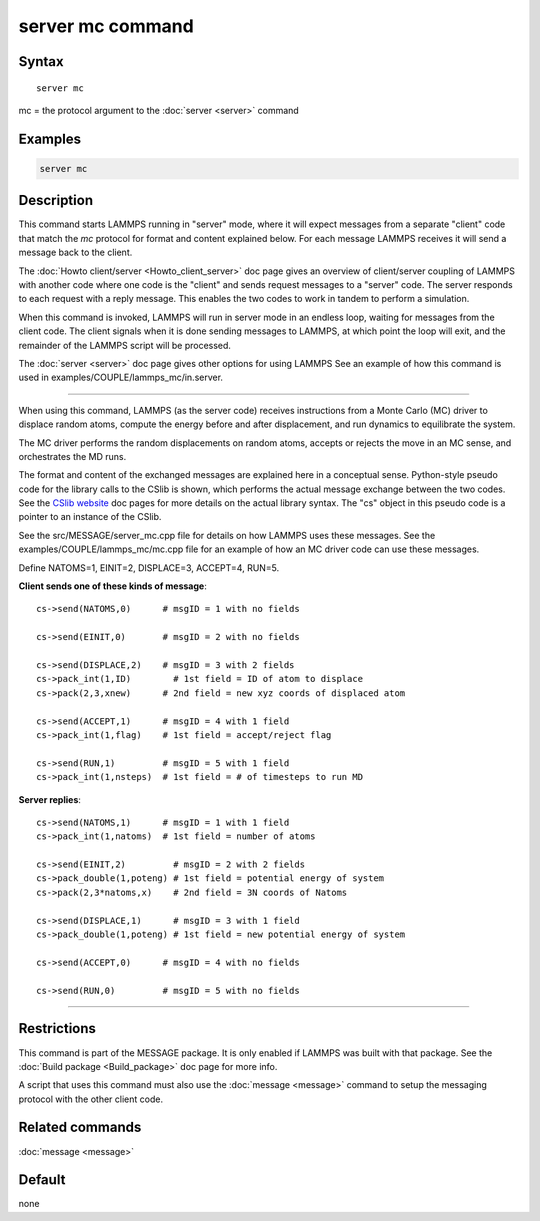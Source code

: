 .. index:: server mc

server mc command
=================

Syntax
""""""

.. parsed-literal::

   server mc

mc = the protocol argument to the :doc:`server <server>` command

Examples
""""""""

.. code-block:: LAMMPS

   server mc

Description
"""""""""""

This command starts LAMMPS running in "server" mode, where it will
expect messages from a separate "client" code that match the *mc*
protocol for format and content explained below.  For each message
LAMMPS receives it will send a message back to the client.

The :doc:`Howto client/server <Howto_client_server>` doc page gives an
overview of client/server coupling of LAMMPS with another code where
one code is the "client" and sends request messages to a "server"
code.  The server responds to each request with a reply message.  This
enables the two codes to work in tandem to perform a simulation.

When this command is invoked, LAMMPS will run in server mode in an
endless loop, waiting for messages from the client code.  The client
signals when it is done sending messages to LAMMPS, at which point the
loop will exit, and the remainder of the LAMMPS script will be
processed.

The :doc:`server <server>` doc page gives other options for using LAMMPS
See an example of how this command is used in
examples/COUPLE/lammps_mc/in.server.

----------

When using this command, LAMMPS (as the server code) receives
instructions from a Monte Carlo (MC) driver to displace random atoms,
compute the energy before and after displacement, and run dynamics to
equilibrate the system.

The MC driver performs the random displacements on random atoms,
accepts or rejects the move in an MC sense, and orchestrates the MD
runs.

The format and content of the exchanged messages are explained here in
a conceptual sense.  Python-style pseudo code for the library calls to
the CSlib is shown, which performs the actual message exchange between
the two codes.  See the `CSlib website <https://cslib.sandia.gov>`_ doc
pages for more details on the actual library syntax.  The "cs" object
in this pseudo code is a pointer to an instance of the CSlib.

See the src/MESSAGE/server_mc.cpp file for details on how LAMMPS uses
these messages.  See the examples/COUPLE/lammps_mc/mc.cpp file for an
example of how an MC driver code can use these messages.

Define NATOMS=1, EINIT=2, DISPLACE=3, ACCEPT=4, RUN=5.

**Client sends one of these kinds of message**\ :

.. parsed-literal::

   cs->send(NATOMS,0)      # msgID = 1 with no fields

   cs->send(EINIT,0)       # msgID = 2 with no fields

   cs->send(DISPLACE,2)    # msgID = 3 with 2 fields
   cs->pack_int(1,ID)        # 1st field = ID of atom to displace
   cs->pack(2,3,xnew)      # 2nd field = new xyz coords of displaced atom

   cs->send(ACCEPT,1)      # msgID = 4 with 1 field
   cs->pack_int(1,flag)    # 1st field = accept/reject flag

   cs->send(RUN,1)         # msgID = 5 with 1 field
   cs->pack_int(1,nsteps)  # 1st field = # of timesteps to run MD

**Server replies**\ :

.. parsed-literal::

   cs->send(NATOMS,1)      # msgID = 1 with 1 field
   cs->pack_int(1,natoms)  # 1st field = number of atoms

   cs->send(EINIT,2)         # msgID = 2 with 2 fields
   cs->pack_double(1,poteng) # 1st field = potential energy of system
   cs->pack(2,3\*natoms,x)    # 2nd field = 3N coords of Natoms

   cs->send(DISPLACE,1)      # msgID = 3 with 1 field
   cs->pack_double(1,poteng) # 1st field = new potential energy of system

   cs->send(ACCEPT,0)      # msgID = 4 with no fields

   cs->send(RUN,0)         # msgID = 5 with no fields

----------

Restrictions
""""""""""""

This command is part of the MESSAGE package.  It is only enabled if
LAMMPS was built with that package.  See the :doc:`Build package <Build_package>` doc page for more info.

A script that uses this command must also use the
:doc:`message <message>` command to setup the messaging protocol with
the other client code.

Related commands
""""""""""""""""

:doc:`message <message>`

Default
"""""""

none
